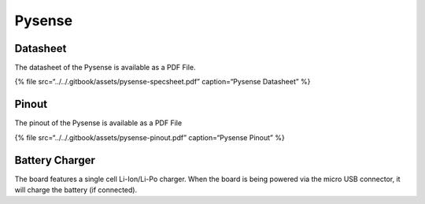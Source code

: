 Pysense
=======

|image0|

Datasheet
---------

The datasheet of the Pysense is available as a PDF File.

{% file src=“../../.gitbook/assets/pysense-specsheet.pdf”
caption=“Pysense Datasheet” %}

Pinout
------

The pinout of the Pysense is available as a PDF File

{% file src=“../../.gitbook/assets/pysense-pinout.pdf” caption=“Pysense
Pinout” %}

|image1|

Battery Charger
---------------

The board features a single cell Li-Ion/Li-Po charger. When the board is
being powered via the micro USB connector, it will charge the battery
(if connected).

.. |image0| image:: ../../.gitbook/assets/assets-lil0igdl11z7jos_jpx-lkn7scqkkkb6tqb3uyo-lkn83hclnq-gurt2p_m-pysense.png
.. |image1| image:: ../../.gitbook/assets/pysense-pinout-1.png

